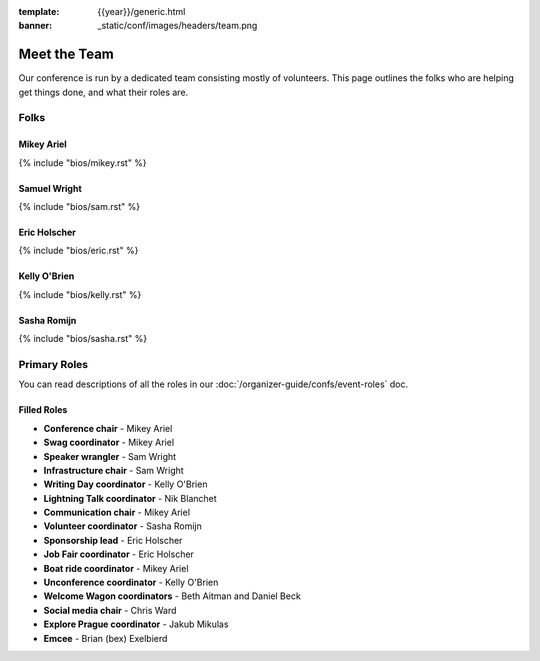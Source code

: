 :template: {{year}}/generic.html
:banner: _static/conf/images/headers/team.png

Meet the Team
=============

Our conference is run by a dedicated team consisting mostly of volunteers.
This page outlines the folks who are helping get things done, and what their roles are.

Folks
-----

Mikey Ariel
~~~~~~~~~~~

{% include "bios/mikey.rst" %}

Samuel Wright
~~~~~~~~~~~~~

{% include "bios/sam.rst" %}

Eric Holscher
~~~~~~~~~~~~~

{% include "bios/eric.rst" %}

Kelly O'Brien
~~~~~~~~~~~~~

{% include "bios/kelly.rst" %}

Sasha Romijn
~~~~~~~~~~~~

{% include "bios/sasha.rst" %}


Primary Roles
-------------

You can read descriptions of all the roles in our :doc:`/organizer-guide/confs/event-roles` doc.

Filled Roles
~~~~~~~~~~~~~

* **Conference chair** - Mikey Ariel
* **Swag coordinator** - Mikey Ariel
* **Speaker wrangler** - Sam Wright
* **Infrastructure chair** - Sam Wright
* **Writing Day coordinator** - Kelly O'Brien
* **Lightning Talk coordinator** - Nik Blanchet
* **Communication chair** - Mikey Ariel
* **Volunteer coordinator** - Sasha Romijn
* **Sponsorship lead** - Eric Holscher
* **Job Fair coordinator** - Eric Holscher
* **Boat ride coordinator** - Mikey Ariel
* **Unconference coordinator** - Kelly O'Brien
* **Welcome Wagon coordinators** - Beth Aitman and Daniel Beck
* **Social media chair** - Chris Ward
* **Explore Prague coordinator** - Jakub Mikulas
* **Emcee** - Brian (bex) Exelbierd
